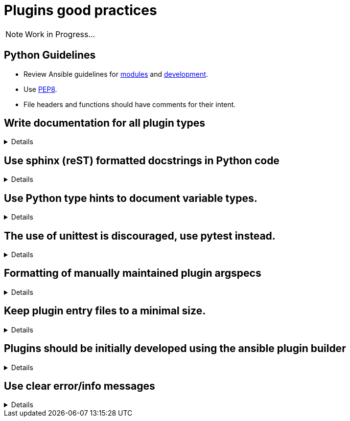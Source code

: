 = Plugins good practices

NOTE: Work in Progress...

== Python Guidelines

* Review Ansible guidelines for https://docs.ansible.com/ansible/latest/dev_guide/developing_modules_best_practices.html[modules] and https://docs.ansible.com/ansible/latest/dev_guide/index.html[development].
* Use https://pep8.org/[PEP8].
* File headers and functions should have comments for their intent.


== Write documentation for all plugin types
[%collapsible]
====
Explanations::
All plugins, regardless of type, need documentation that describes the input parameters, outputs, and practical examples of how to use it.

Examples:: See the Ansible Developer Guide sections on https://docs.ansible.com/ansible/latest/dev_guide/developing_plugins.html#plugin-configuration-documentation-standards[Plugin Configuration and Documentation Standards] and https://docs.ansible.com/ansible/latest/dev_guide/developing_modules_documenting.html#module-documenting[Module Documentating] for more details.
====

== Use sphinx (reST) formatted docstrings in Python code
[%collapsible]
====
Explanations::
Sphinx (reST) formatted docstring are preferred for Ansible development. This includes all parameters, yields, raises, or returns for all classes, private and public functions written in Python.

Rationale::
https://peps.python.org/pep-0257/[PEP-257] states that: "All modules should normally have docstrings, and all functions and classes exported by a module should also have docstrings. Public methods (including the __init__ constructor) should also have docstrings. A package may be documented in the module docstring of the __init__.py file in the package directory."

Examples::
[source,python]
----
"""[Summary]

:param [ParamName]: [ParamDescription], defaults to [DefaultParamVal]
:type [ParamName]: [ParamType](, optional)
...
:raises [ErrorType]: [ErrorDescription]
...
:return: [ReturnDescription]
:rtype: [ReturnType]
"""
----

====

== Use Python type hints to document variable types.
[%collapsible]
====
Explanations:: Use Python type hints to document variable types.  Type hints are supported in Python 3.5 and greater.

Rationale::  Type hints communicate what type a variable can be expected to be in the code. They can be consumed by static analysis tools to ensure that variable usage is consistent within the code base.

Examples::
[source,python]
MyPy is a static type checker, which could analyze the following snippet:
----
def greeting(name: str) -> str:
    return 'Hello ' + name
----

====

== The use of unittest is discouraged, use pytest instead.
[%collapsible]
====
Explanations:: Use https://docs.pytest.org/[pytest] for writing unit tests for plugins

Rationale:: Pytest is the testing framework used by Ansible Engineering and will provide the best experience for plugin developers

Examples::
[source,python]
----
from __future__ import (absolute_import, division, print_function)
__metaclass__ = type

import pytest

from ansible.modules.copy import AnsibleModuleError, split_pre_existing_dir
from ansible.module_utils.basic import AnsibleModule

ONE_DIR_DATA = (('dir1',
                 ('.', ['dir1']),
                 ('dir1', []),
                 ),
                ('dir1/',
                 ('.', ['dir1']),
                 ('dir1', []),
                 ),
                ) 

@pytest.mark.parametrize('directory, expected', ((d[0], d[2]) for d in ONE_DIR_DATA))
def test_split_pre_existing_dir_one_level_exists(directory, expected, mocker):
    mocker.patch('os.path.exists', side_effect=[True, False, False])
    split_pre_existing_dir(directory) == expected

----

====


== Formatting of manually maintained plugin argspecs
[%collapsible]
====
Explanations::
Ensure a consistent approach to the way commplex argument_specs are formatted within a collection.

Rationale::
When hand-writing a complex argspec, the author may choose to build up to data structure from multiple dictionaries or vars.
Other authors may choose to implement a complex, nested argspec as a single dictionary.
Within a single collection, select one style and use it consistently.

Examples::
Use of a https://github.com/ansible-collections/cisco.nxos/blob/3.0.0/plugins/module_utils/network/nxos/argspec/bgp_global/bgp_global.py[sngle dictionary]

Two different examples of using https://github.com/ansible-collections/community.aws/blob/stable-3/plugins/modules/ec2_scaling_policy.py#L355-L370[multiple] https://github.com/ansible-collections/amazon.cloud/blob/0.1.0/plugins/modules/backup_report_plan.py#L182-L234[dictionaries].
====


== Keep plugin entry files to a minimal size.
[%collapsible]
====
Explanations::
Keep the entry file to a plugin to a minimal and easily maintainable size.

Rationale::
Long and complex code files can be difficult to maintain.
Move reusable functions and classes, such as those for data validation or manipulation, to a https://docs.ansible.com/ansible/latest/dev_guide/developing_module_utilities.html[module_utils/] (for Ansible modules) or plugin_utils/ (for all other plugin types) file and import them into plugins.
This keeps the Python code easier to read and maintain.
====


== Plugins should be initially developed using the ansible plugin builder
[%collapsible]
====
Explanations::
The https://github.com/ansible-community/ansible.plugin_builder[ansible.plugin_builder] is a tool which helps developers scaffold new plugins.

====


== Use clear error/info messages
[%collapsible]
====
Explanations:: This will make it easier to troubleshoot failures if they occur

Rationale:: Error messages that communicate specific details of the failure will aid in resolving the problem.
Unclear error messages such as "Failed!" are unnecessarily obscure.

Information can be displayed to the user based on the verbosity the task is being executed at.

The base AnsibleModule class from which all modules should be created provides helper methods for reporting warnings and deprecations, and for exiting the module in the case of a failure.

There is a Display class available which enables the display of information at different verbosity levels in all plugin types.

Examples::
[source,python]
----
# Causing a module to exit with a failure status
    if checksum and checksum_src != checksum:
        module.fail_json(
            msg='Copied file does not match the expected checksum. Transfer failed.',
            checksum=checksum_src,
            expected_checksum=checksum
        )


# Displaying a warning during module execution, without exiting
try:
    result = get_kms_metadata_with_backoff(connection, key_id)['KeyMetadata']
    key_id = result['Arn']
except is_boto3_error_code('AccessDeniedException'):
    module.warn('Permission denied fetching key metadata ({0})'.format(key_id))
    return None


# Displaying a notice about a deprecation
if importer_ssl_client_key is None and module.params['client_key'] is not None:
      importer_ssl_client_key = module.params['client_key']
      module.deprecate("In Ansible 2.9.2 `feed_client_key` option was added. Until community.general 3.0.0 the default "
                       "value will come from client_key option",
                       version="3.0.0", collection_name='community.general')


# Display information only when a user has set an increased level of verbosity
# ansible-playbook -i inventory -vvvv test-playbook.yml
from ansible.utils.display import Display

display = Display()

lookupfile = self.find_file_in_search_path(variables, 'files', term)
display.vvvv(u"File lookup using %s as file" % lookupfile)

----

====
